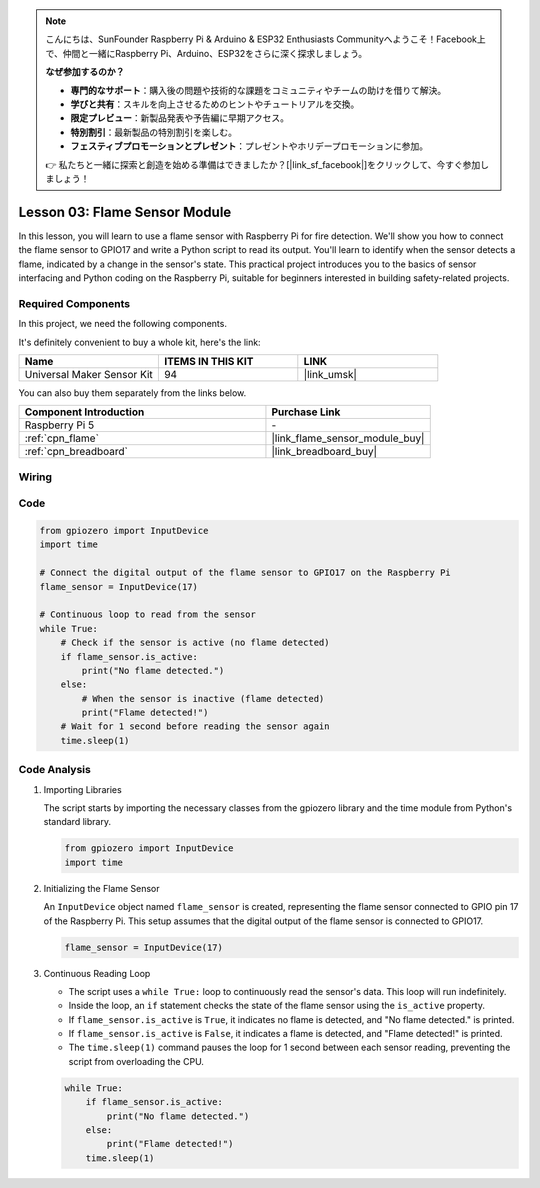 .. note::

    こんにちは、SunFounder Raspberry Pi & Arduino & ESP32 Enthusiasts Communityへようこそ！Facebook上で、仲間と一緒にRaspberry Pi、Arduino、ESP32をさらに深く探求しましょう。

    **なぜ参加するのか？**

    - **専門的なサポート**：購入後の問題や技術的な課題をコミュニティやチームの助けを借りて解決。
    - **学びと共有**：スキルを向上させるためのヒントやチュートリアルを交換。
    - **限定プレビュー**：新製品発表や予告編に早期アクセス。
    - **特別割引**：最新製品の特別割引を楽しむ。
    - **フェスティブプロモーションとプレゼント**：プレゼントやホリデープロモーションに参加。

    👉 私たちと一緒に探索と創造を始める準備はできましたか？[|link_sf_facebook|]をクリックして、今すぐ参加しましょう！

.. _pi_lesson03_flame:

Lesson 03: Flame Sensor Module
==================================


In this lesson, you will learn to use a flame sensor with Raspberry Pi for fire detection. We'll show you how to connect the flame sensor to GPIO17 and write a Python script to read its output. You'll learn to identify when the sensor detects a flame, indicated by a change in the sensor's state. This practical project introduces you to the basics of sensor interfacing and Python coding on the Raspberry Pi, suitable for beginners interested in building safety-related projects.

Required Components
--------------------------

In this project, we need the following components. 

It's definitely convenient to buy a whole kit, here's the link: 

.. list-table::
    :widths: 20 20 20
    :header-rows: 1

    *   - Name	
        - ITEMS IN THIS KIT
        - LINK
    *   - Universal Maker Sensor Kit
        - 94
        - |link_umsk|

You can also buy them separately from the links below.

.. list-table::
    :widths: 30 20
    :header-rows: 1

    *   - Component Introduction
        - Purchase Link

    *   - Raspberry Pi 5
        - \-
    *   - :ref:`cpn_flame`
        - |link_flame_sensor_module_buy|
    *   - :ref:`cpn_breadboard`
        - |link_breadboard_buy|


Wiring
---------------------------

.. image:: img/Lesson_03_flame_module_Pi_bb.png
    :width: 100%


Code
---------------------------

.. code-block:: python

   from gpiozero import InputDevice
   import time

   # Connect the digital output of the flame sensor to GPIO17 on the Raspberry Pi
   flame_sensor = InputDevice(17)

   # Continuous loop to read from the sensor
   while True:
       # Check if the sensor is active (no flame detected)
       if flame_sensor.is_active:
           print("No flame detected.")
       else:
           # When the sensor is inactive (flame detected)
           print("Flame detected!")
       # Wait for 1 second before reading the sensor again
       time.sleep(1)


Code Analysis
---------------------------

#. Importing Libraries
   
   The script starts by importing the necessary classes from the gpiozero library and the time module from Python's standard library.

   .. code-block:: python

      from gpiozero import InputDevice
      import time

#. Initializing the Flame Sensor
   
   An ``InputDevice`` object named ``flame_sensor`` is created, representing the flame sensor connected to GPIO pin 17 of the Raspberry Pi. This setup assumes that the digital output of the flame sensor is connected to GPIO17.

   .. code-block:: python

      flame_sensor = InputDevice(17)

#. Continuous Reading Loop
   
   - The script uses a ``while True:`` loop to continuously read the sensor's data. This loop will run indefinitely.
   - Inside the loop, an ``if`` statement checks the state of the flame sensor using the ``is_active`` property.
   - If ``flame_sensor.is_active`` is ``True``, it indicates no flame is detected, and "No flame detected." is printed.
   - If ``flame_sensor.is_active`` is ``False``, it indicates a flame is detected, and "Flame detected!" is printed.
   - The ``time.sleep(1)`` command pauses the loop for 1 second between each sensor reading, preventing the script from overloading the CPU.

   .. raw:: html

      <br/>

   .. code-block:: python

      while True:
          if flame_sensor.is_active:
              print("No flame detected.")
          else:
              print("Flame detected!")
          time.sleep(1)
